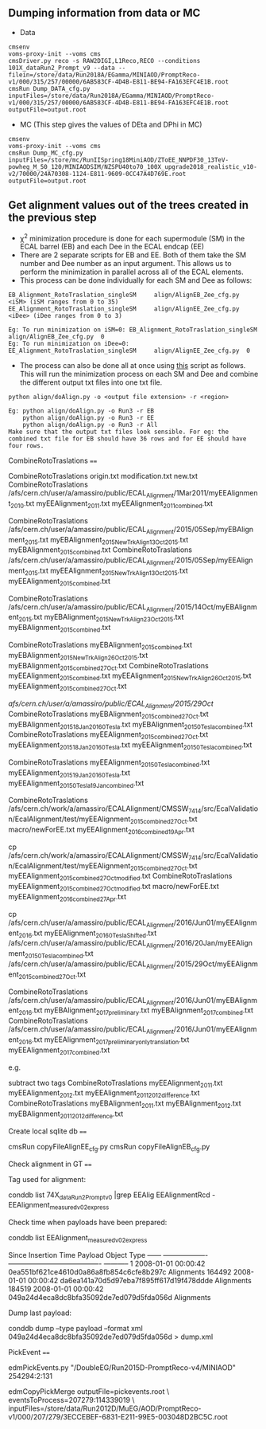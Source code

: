 ** Dumping information from data or MC

    - Data
    #+BEGIN_EXAMPLE
    cmsenv
    voms-proxy-init --voms cms
    cmsDriver.py reco -s RAW2DIGI,L1Reco,RECO --conditions 101X_dataRun2_Prompt_v9 --data --filein=/store/data/Run2018A/EGamma/MINIAOD/PromptReco-v1/000/315/257/00000/6AB583CF-4D4B-E811-BE94-FA163EFC4E1B.root
    cmsRun Dump_DATA_cfg.py inputFiles=/store/data/Run2018A/EGamma/MINIAOD/PromptReco-v1/000/315/257/00000/6AB583CF-4D4B-E811-BE94-FA163EFC4E1B.root outputFile=output.root
    #+END_EXAMPLE

    - MC (This step gives the values of DEta and DPhi in MC)
    #+BEGIN_EXAMPLE
    cmsenv
    voms-proxy-init --voms cms
    cmsRun Dump_MC_cfg.py inputFiles=/store/mc/RunIISpring18MiniAOD/ZToEE_NNPDF30_13TeV-powheg_M_50_120/MINIAODSIM/NZSPU40to70_100X_upgrade2018_realistic_v10-v2/70000/24A70308-1124-E811-9609-0CC47A4D769E.root outputFile=output.root
    #+END_EXAMPLE


** Get alignment values out of the trees created in the previous step

   - \chi^{2} minimization procedure is done for each supermodule (SM) in the ECAL barrel (EB) and each Dee in the ECAL endcap (EE)
   - There are 2 separate scripts for EB and EE. Both of them take the SM number and Dee number as an input argument. This allows us to perform the minimization in parallel across all of the ECAL elements.
   - This process can be done individually for each SM and Dee as follows:
   #+BEGIN_EXAMPLE
   EB_Alignment_RotoTraslation_singleSM     align/AlignEB_Zee_cfg.py  <iSM> (iSM ranges from 0 to 35)
   EE_Alignment_RotoTraslation_singleSM     align/AlignEE_Zee_cfg.py  <iDee> (iDee ranges from 0 to 3)

   Eg: To run minimization on iSM=0: EB_Alignment_RotoTraslation_singleSM     align/AlignEB_Zee_cfg.py  0
   Eg: To run minimization on iDee=0: EE_Alignment_RotoTraslation_singleSM     align/AlignEE_Zee_cfg.py  0
   #+END_EXAMPLE
   - The process can also be done all at once using [[file:align/doAlign.py][this]] script as follows. This will run the minimization process on each SM and Dee and combine the different output txt files into one txt file.
   #+BEGIN_EXAMPLE
   python align/doAlign.py -o <output file extension> -r <region>

   Eg: python align/doAlign.py -o Run3 -r EB
       python align/doAlign.py -o Run3 -r EE
       python align/doAlign.py -o Run3 -r All
   Make sure that the output txt files look sensible. For eg: the combined txt file for EB should have 36 rows and for EE should have four rows. 
   #+END_EXAMPLE



CombineRotoTraslations
====

    CombineRotoTraslations   origin.txt    modification.txt    new.txt
    CombineRotoTraslations   /afs/cern.ch/user/a/amassiro/public/ECAL_Alignment/1Mar2011/myEEAlignment_2010.txt   myEEAlignment_2011.txt    myEEAlignment_2011_combined.txt

    CombineRotoTraslations   /afs/cern.ch/user/a/amassiro/public/ECAL_Alignment/2015/05Sep/myEBAlignment_2015.txt  myEBAlignment_2015_NewTrkAlign_13Oct2015.txt    myEBAlignment_2015_combined.txt
    CombineRotoTraslations   /afs/cern.ch/user/a/amassiro/public/ECAL_Alignment/2015/05Sep/myEEAlignment_2015.txt  myEEAlignment_2015_NewTrkAlign_13Oct2015.txt    myEEAlignment_2015_combined.txt

    CombineRotoTraslations  /afs/cern.ch/user/a/amassiro/public/ECAL_Alignment/2015/14Oct/myEBAlignment_2015.txt   myEBAlignment_2015_NewTrkAlign_23Oct2015.txt    myEBAlignment_2015_combined.txt

    CombineRotoTraslations  myEBAlignment_2015_combined.txt   myEBAlignment_2015_NewTrkAlign_26Oct2015.txt   myEBAlignment_2015_combined_27Oct.txt
    CombineRotoTraslations  myEEAlignment_2015_combined.txt   myEEAlignment_2015_NewTrkAlign_26Oct2015.txt   myEEAlignment_2015_combined_27Oct.txt

    /afs/cern.ch/user/a/amassiro/public/ECAL_Alignment/2015/29Oct/
    CombineRotoTraslations  myEBAlignment_2015_combined_27Oct.txt   myEBAlignment_2015_18Jan2016_0Tesla.txt  myEBAlignment_2015_0Tesla_combined.txt
    CombineRotoTraslations  myEEAlignment_2015_combined_27Oct.txt   myEEAlignment_2015_18Jan2016_0Tesla.txt  myEEAlignment_2015_0Tesla_combined.txt

    CombineRotoTraslations  myEEAlignment_2015_0Tesla_combined.txt  myEEAlignment_2015_19Jan2016_0Tesla.txt  myEEAlignment_2015_0Tesla_19Jan_combined.txt


    CombineRotoTraslations     /afs/cern.ch/work/a/amassiro/ECALAlignment/CMSSW_7_4_14/src/EcalValidation/EcalAlignment/test/myEEAlignment_2015_combined_27Oct.txt                                  macro/newForEE.txt                                     myEEAlignment_2016_combined_19Apr.txt

    cp /afs/cern.ch/work/a/amassiro/ECALAlignment/CMSSW_7_4_14/src/EcalValidation/EcalAlignment/test/myEEAlignment_2015_combined_27Oct.txt   myEEAlignment_2015_combined_27Oct_modified.txt
    CombineRotoTraslations     myEEAlignment_2015_combined_27Oct_modified.txt                                  macro/newForEE.txt                                     myEEAlignment_2016_combined_27Apr.txt


    cp /afs/cern.ch/user/a/amassiro/public/ECAL_Alignment/2016/Jun01/myEEAlignment_2016.txt     myEEAlignment_2016_0TeslaShifted.txt
    /afs/cern.ch/user/a/amassiro/public/ECAL_Alignment/2016/20Jan/myEEAlignment_2015_0Tesla_combined.txt
    /afs/cern.ch/user/a/amassiro/public/ECAL_Alignment/2015/29Oct/myEEAlignment_2015_combined_27Oct.txt



    CombineRotoTraslations  /afs/cern.ch/user/a/amassiro/public/ECAL_Alignment/2016/Jun01/myEBAlignment_2016.txt   myEBAlignment_2017_preliminary.txt   myEBAlignment_2017_combined.txt
    CombineRotoTraslations  /afs/cern.ch/user/a/amassiro/public/ECAL_Alignment/2016/Jun01/myEEAlignment_2016.txt   myEEAlignment_2017_preliminary_onlytranslation.txt   myEEAlignment_2017_combined.txt


e.g.

    subtract two tags
    CombineRotoTraslations   myEEAlignment_2011.txt   myEEAlignment_2012.txt    myEEAlignment_2011_2012_difference.txt
    CombineRotoTraslations   myEBAlignment_2011.txt   myEBAlignment_2012.txt    myEBAlignment_2011_2012_difference.txt


Create local sqlite db
====


    cmsRun  copyFileAlignEE_cfg.py
    cmsRun  copyFileAlignEB_cfg.py



Check alignment in GT
====

Tag used for alignment:

    conddb list 74X_dataRun2_Prompt_v0 |grep EEAlig
    EEAlignmentRcd - EEAlignment_measured_v02_express

Check time when payloads have been prepared:

    conddb list EEAlignment_measured_v02_express

    Since   Insertion Time Payload                                   Object Type ------ -------------------  ---------------------------------------- ----------- 1       2008-01-01 00:00:42 0ea551bf621ce4610d0a86a8fb854c6cfe8b297c  Alignments 164492 2008-01-01 00:00:42  da6ea141a70d5d97eba7f895ff617d19f478ddde Alignments 184519  2008-01-01 00:00:42 049a24d4eca8dc8bfa35092de7ed079d5fda056d  Alignments

Dump last payload:

    conddb dump --type payload --format xml 049a24d4eca8dc8bfa35092de7ed079d5fda056d > dump.xml



PickEvent
====


    edmPickEvents.py  "/DoubleEG/Run2015D-PromptReco-v4/MINIAOD" 254294:2:131

    edmCopyPickMerge outputFile=pickevents.root \
       eventsToProcess=207279:114339019 \
       inputFiles=/store/data/Run2012D/MuEG/AOD/PromptReco-v1/000/207/279/3ECCEBEF-6831-E211-99E5-003048D2BC5C.root
